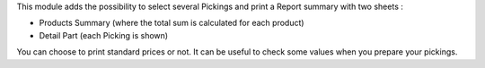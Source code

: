 This module adds the possibility to select several Pickings and
print a Report summary with two sheets :

* Products Summary (where the total sum is calculated for each product)

* Detail Part (each Picking is shown)

You can choose to print standard prices or not. It can be useful to check some
values when you prepare your pickings.
